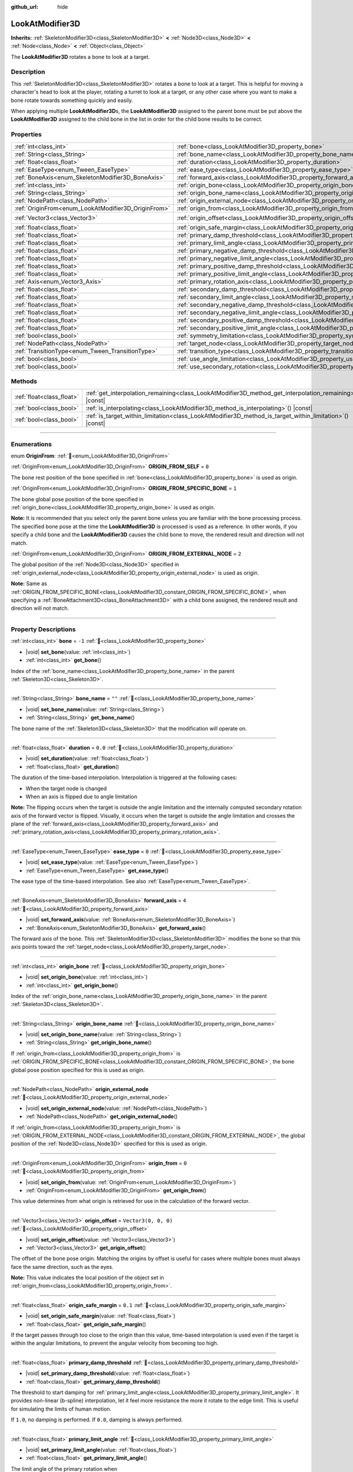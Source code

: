 :github_url: hide

.. DO NOT EDIT THIS FILE!!!
.. Generated automatically from Godot engine sources.
.. Generator: https://github.com/godotengine/godot/tree/master/doc/tools/make_rst.py.
.. XML source: https://github.com/godotengine/godot/tree/master/doc/classes/LookAtModifier3D.xml.

.. _class_LookAtModifier3D:

LookAtModifier3D
================

**Inherits:** :ref:`SkeletonModifier3D<class_SkeletonModifier3D>` **<** :ref:`Node3D<class_Node3D>` **<** :ref:`Node<class_Node>` **<** :ref:`Object<class_Object>`

The **LookAtModifier3D** rotates a bone to look at a target.

.. rst-class:: classref-introduction-group

Description
-----------

This :ref:`SkeletonModifier3D<class_SkeletonModifier3D>` rotates a bone to look at a target. This is helpful for moving a character's head to look at the player, rotating a turret to look at a target, or any other case where you want to make a bone rotate towards something quickly and easily.

When applying multiple **LookAtModifier3D**\ s, the **LookAtModifier3D** assigned to the parent bone must be put above the **LookAtModifier3D** assigned to the child bone in the list in order for the child bone results to be correct.

.. rst-class:: classref-reftable-group

Properties
----------

.. table::
   :widths: auto

   +-----------------------------------------------------+-------------------------------------------------------------------------------------------------------------+----------------------+
   | :ref:`int<class_int>`                               | :ref:`bone<class_LookAtModifier3D_property_bone>`                                                           | ``-1``               |
   +-----------------------------------------------------+-------------------------------------------------------------------------------------------------------------+----------------------+
   | :ref:`String<class_String>`                         | :ref:`bone_name<class_LookAtModifier3D_property_bone_name>`                                                 | ``""``               |
   +-----------------------------------------------------+-------------------------------------------------------------------------------------------------------------+----------------------+
   | :ref:`float<class_float>`                           | :ref:`duration<class_LookAtModifier3D_property_duration>`                                                   | ``0.0``              |
   +-----------------------------------------------------+-------------------------------------------------------------------------------------------------------------+----------------------+
   | :ref:`EaseType<enum_Tween_EaseType>`                | :ref:`ease_type<class_LookAtModifier3D_property_ease_type>`                                                 | ``0``                |
   +-----------------------------------------------------+-------------------------------------------------------------------------------------------------------------+----------------------+
   | :ref:`BoneAxis<enum_SkeletonModifier3D_BoneAxis>`   | :ref:`forward_axis<class_LookAtModifier3D_property_forward_axis>`                                           | ``4``                |
   +-----------------------------------------------------+-------------------------------------------------------------------------------------------------------------+----------------------+
   | :ref:`int<class_int>`                               | :ref:`origin_bone<class_LookAtModifier3D_property_origin_bone>`                                             |                      |
   +-----------------------------------------------------+-------------------------------------------------------------------------------------------------------------+----------------------+
   | :ref:`String<class_String>`                         | :ref:`origin_bone_name<class_LookAtModifier3D_property_origin_bone_name>`                                   |                      |
   +-----------------------------------------------------+-------------------------------------------------------------------------------------------------------------+----------------------+
   | :ref:`NodePath<class_NodePath>`                     | :ref:`origin_external_node<class_LookAtModifier3D_property_origin_external_node>`                           |                      |
   +-----------------------------------------------------+-------------------------------------------------------------------------------------------------------------+----------------------+
   | :ref:`OriginFrom<enum_LookAtModifier3D_OriginFrom>` | :ref:`origin_from<class_LookAtModifier3D_property_origin_from>`                                             | ``0``                |
   +-----------------------------------------------------+-------------------------------------------------------------------------------------------------------------+----------------------+
   | :ref:`Vector3<class_Vector3>`                       | :ref:`origin_offset<class_LookAtModifier3D_property_origin_offset>`                                         | ``Vector3(0, 0, 0)`` |
   +-----------------------------------------------------+-------------------------------------------------------------------------------------------------------------+----------------------+
   | :ref:`float<class_float>`                           | :ref:`origin_safe_margin<class_LookAtModifier3D_property_origin_safe_margin>`                               | ``0.1``              |
   +-----------------------------------------------------+-------------------------------------------------------------------------------------------------------------+----------------------+
   | :ref:`float<class_float>`                           | :ref:`primary_damp_threshold<class_LookAtModifier3D_property_primary_damp_threshold>`                       |                      |
   +-----------------------------------------------------+-------------------------------------------------------------------------------------------------------------+----------------------+
   | :ref:`float<class_float>`                           | :ref:`primary_limit_angle<class_LookAtModifier3D_property_primary_limit_angle>`                             |                      |
   +-----------------------------------------------------+-------------------------------------------------------------------------------------------------------------+----------------------+
   | :ref:`float<class_float>`                           | :ref:`primary_negative_damp_threshold<class_LookAtModifier3D_property_primary_negative_damp_threshold>`     |                      |
   +-----------------------------------------------------+-------------------------------------------------------------------------------------------------------------+----------------------+
   | :ref:`float<class_float>`                           | :ref:`primary_negative_limit_angle<class_LookAtModifier3D_property_primary_negative_limit_angle>`           |                      |
   +-----------------------------------------------------+-------------------------------------------------------------------------------------------------------------+----------------------+
   | :ref:`float<class_float>`                           | :ref:`primary_positive_damp_threshold<class_LookAtModifier3D_property_primary_positive_damp_threshold>`     |                      |
   +-----------------------------------------------------+-------------------------------------------------------------------------------------------------------------+----------------------+
   | :ref:`float<class_float>`                           | :ref:`primary_positive_limit_angle<class_LookAtModifier3D_property_primary_positive_limit_angle>`           |                      |
   +-----------------------------------------------------+-------------------------------------------------------------------------------------------------------------+----------------------+
   | :ref:`Axis<enum_Vector3_Axis>`                      | :ref:`primary_rotation_axis<class_LookAtModifier3D_property_primary_rotation_axis>`                         | ``1``                |
   +-----------------------------------------------------+-------------------------------------------------------------------------------------------------------------+----------------------+
   | :ref:`float<class_float>`                           | :ref:`secondary_damp_threshold<class_LookAtModifier3D_property_secondary_damp_threshold>`                   |                      |
   +-----------------------------------------------------+-------------------------------------------------------------------------------------------------------------+----------------------+
   | :ref:`float<class_float>`                           | :ref:`secondary_limit_angle<class_LookAtModifier3D_property_secondary_limit_angle>`                         |                      |
   +-----------------------------------------------------+-------------------------------------------------------------------------------------------------------------+----------------------+
   | :ref:`float<class_float>`                           | :ref:`secondary_negative_damp_threshold<class_LookAtModifier3D_property_secondary_negative_damp_threshold>` |                      |
   +-----------------------------------------------------+-------------------------------------------------------------------------------------------------------------+----------------------+
   | :ref:`float<class_float>`                           | :ref:`secondary_negative_limit_angle<class_LookAtModifier3D_property_secondary_negative_limit_angle>`       |                      |
   +-----------------------------------------------------+-------------------------------------------------------------------------------------------------------------+----------------------+
   | :ref:`float<class_float>`                           | :ref:`secondary_positive_damp_threshold<class_LookAtModifier3D_property_secondary_positive_damp_threshold>` |                      |
   +-----------------------------------------------------+-------------------------------------------------------------------------------------------------------------+----------------------+
   | :ref:`float<class_float>`                           | :ref:`secondary_positive_limit_angle<class_LookAtModifier3D_property_secondary_positive_limit_angle>`       |                      |
   +-----------------------------------------------------+-------------------------------------------------------------------------------------------------------------+----------------------+
   | :ref:`bool<class_bool>`                             | :ref:`symmetry_limitation<class_LookAtModifier3D_property_symmetry_limitation>`                             |                      |
   +-----------------------------------------------------+-------------------------------------------------------------------------------------------------------------+----------------------+
   | :ref:`NodePath<class_NodePath>`                     | :ref:`target_node<class_LookAtModifier3D_property_target_node>`                                             | ``NodePath("")``     |
   +-----------------------------------------------------+-------------------------------------------------------------------------------------------------------------+----------------------+
   | :ref:`TransitionType<enum_Tween_TransitionType>`    | :ref:`transition_type<class_LookAtModifier3D_property_transition_type>`                                     | ``0``                |
   +-----------------------------------------------------+-------------------------------------------------------------------------------------------------------------+----------------------+
   | :ref:`bool<class_bool>`                             | :ref:`use_angle_limitation<class_LookAtModifier3D_property_use_angle_limitation>`                           | ``false``            |
   +-----------------------------------------------------+-------------------------------------------------------------------------------------------------------------+----------------------+
   | :ref:`bool<class_bool>`                             | :ref:`use_secondary_rotation<class_LookAtModifier3D_property_use_secondary_rotation>`                       | ``true``             |
   +-----------------------------------------------------+-------------------------------------------------------------------------------------------------------------+----------------------+

.. rst-class:: classref-reftable-group

Methods
-------

.. table::
   :widths: auto

   +---------------------------+-------------------------------------------------------------------------------------------------------------+
   | :ref:`float<class_float>` | :ref:`get_interpolation_remaining<class_LookAtModifier3D_method_get_interpolation_remaining>`\ (\ ) |const| |
   +---------------------------+-------------------------------------------------------------------------------------------------------------+
   | :ref:`bool<class_bool>`   | :ref:`is_interpolating<class_LookAtModifier3D_method_is_interpolating>`\ (\ ) |const|                       |
   +---------------------------+-------------------------------------------------------------------------------------------------------------+
   | :ref:`bool<class_bool>`   | :ref:`is_target_within_limitation<class_LookAtModifier3D_method_is_target_within_limitation>`\ (\ ) |const| |
   +---------------------------+-------------------------------------------------------------------------------------------------------------+

.. rst-class:: classref-section-separator

----

.. rst-class:: classref-descriptions-group

Enumerations
------------

.. _enum_LookAtModifier3D_OriginFrom:

.. rst-class:: classref-enumeration

enum **OriginFrom**: :ref:`🔗<enum_LookAtModifier3D_OriginFrom>`

.. _class_LookAtModifier3D_constant_ORIGIN_FROM_SELF:

.. rst-class:: classref-enumeration-constant

:ref:`OriginFrom<enum_LookAtModifier3D_OriginFrom>` **ORIGIN_FROM_SELF** = ``0``

The bone rest position of the bone specified in :ref:`bone<class_LookAtModifier3D_property_bone>` is used as origin.

.. _class_LookAtModifier3D_constant_ORIGIN_FROM_SPECIFIC_BONE:

.. rst-class:: classref-enumeration-constant

:ref:`OriginFrom<enum_LookAtModifier3D_OriginFrom>` **ORIGIN_FROM_SPECIFIC_BONE** = ``1``

The bone global pose position of the bone specified in :ref:`origin_bone<class_LookAtModifier3D_property_origin_bone>` is used as origin.

\ **Note:** It is recommended that you select only the parent bone unless you are familiar with the bone processing process. The specified bone pose at the time the **LookAtModifier3D** is processed is used as a reference. In other words, if you specify a child bone and the **LookAtModifier3D** causes the child bone to move, the rendered result and direction will not match.

.. _class_LookAtModifier3D_constant_ORIGIN_FROM_EXTERNAL_NODE:

.. rst-class:: classref-enumeration-constant

:ref:`OriginFrom<enum_LookAtModifier3D_OriginFrom>` **ORIGIN_FROM_EXTERNAL_NODE** = ``2``

The global position of the :ref:`Node3D<class_Node3D>` specified in :ref:`origin_external_node<class_LookAtModifier3D_property_origin_external_node>` is used as origin.

\ **Note:** Same as :ref:`ORIGIN_FROM_SPECIFIC_BONE<class_LookAtModifier3D_constant_ORIGIN_FROM_SPECIFIC_BONE>`, when specifying a :ref:`BoneAttachment3D<class_BoneAttachment3D>` with a child bone assigned, the rendered result and direction will not match.

.. rst-class:: classref-section-separator

----

.. rst-class:: classref-descriptions-group

Property Descriptions
---------------------

.. _class_LookAtModifier3D_property_bone:

.. rst-class:: classref-property

:ref:`int<class_int>` **bone** = ``-1`` :ref:`🔗<class_LookAtModifier3D_property_bone>`

.. rst-class:: classref-property-setget

- |void| **set_bone**\ (\ value\: :ref:`int<class_int>`\ )
- :ref:`int<class_int>` **get_bone**\ (\ )

Index of the :ref:`bone_name<class_LookAtModifier3D_property_bone_name>` in the parent :ref:`Skeleton3D<class_Skeleton3D>`.

.. rst-class:: classref-item-separator

----

.. _class_LookAtModifier3D_property_bone_name:

.. rst-class:: classref-property

:ref:`String<class_String>` **bone_name** = ``""`` :ref:`🔗<class_LookAtModifier3D_property_bone_name>`

.. rst-class:: classref-property-setget

- |void| **set_bone_name**\ (\ value\: :ref:`String<class_String>`\ )
- :ref:`String<class_String>` **get_bone_name**\ (\ )

The bone name of the :ref:`Skeleton3D<class_Skeleton3D>` that the modification will operate on.

.. rst-class:: classref-item-separator

----

.. _class_LookAtModifier3D_property_duration:

.. rst-class:: classref-property

:ref:`float<class_float>` **duration** = ``0.0`` :ref:`🔗<class_LookAtModifier3D_property_duration>`

.. rst-class:: classref-property-setget

- |void| **set_duration**\ (\ value\: :ref:`float<class_float>`\ )
- :ref:`float<class_float>` **get_duration**\ (\ )

The duration of the time-based interpolation. Interpolation is triggered at the following cases:

- When the target node is changed

- When an axis is flipped due to angle limitation

\ **Note:** The flipping occurs when the target is outside the angle limitation and the internally computed secondary rotation axis of the forward vector is flipped. Visually, it occurs when the target is outside the angle limitation and crosses the plane of the :ref:`forward_axis<class_LookAtModifier3D_property_forward_axis>` and :ref:`primary_rotation_axis<class_LookAtModifier3D_property_primary_rotation_axis>`.

.. rst-class:: classref-item-separator

----

.. _class_LookAtModifier3D_property_ease_type:

.. rst-class:: classref-property

:ref:`EaseType<enum_Tween_EaseType>` **ease_type** = ``0`` :ref:`🔗<class_LookAtModifier3D_property_ease_type>`

.. rst-class:: classref-property-setget

- |void| **set_ease_type**\ (\ value\: :ref:`EaseType<enum_Tween_EaseType>`\ )
- :ref:`EaseType<enum_Tween_EaseType>` **get_ease_type**\ (\ )

The ease type of the time-based interpolation. See also :ref:`EaseType<enum_Tween_EaseType>`.

.. rst-class:: classref-item-separator

----

.. _class_LookAtModifier3D_property_forward_axis:

.. rst-class:: classref-property

:ref:`BoneAxis<enum_SkeletonModifier3D_BoneAxis>` **forward_axis** = ``4`` :ref:`🔗<class_LookAtModifier3D_property_forward_axis>`

.. rst-class:: classref-property-setget

- |void| **set_forward_axis**\ (\ value\: :ref:`BoneAxis<enum_SkeletonModifier3D_BoneAxis>`\ )
- :ref:`BoneAxis<enum_SkeletonModifier3D_BoneAxis>` **get_forward_axis**\ (\ )

The forward axis of the bone. This :ref:`SkeletonModifier3D<class_SkeletonModifier3D>` modifies the bone so that this axis points toward the :ref:`target_node<class_LookAtModifier3D_property_target_node>`.

.. rst-class:: classref-item-separator

----

.. _class_LookAtModifier3D_property_origin_bone:

.. rst-class:: classref-property

:ref:`int<class_int>` **origin_bone** :ref:`🔗<class_LookAtModifier3D_property_origin_bone>`

.. rst-class:: classref-property-setget

- |void| **set_origin_bone**\ (\ value\: :ref:`int<class_int>`\ )
- :ref:`int<class_int>` **get_origin_bone**\ (\ )

Index of the :ref:`origin_bone_name<class_LookAtModifier3D_property_origin_bone_name>` in the parent :ref:`Skeleton3D<class_Skeleton3D>`.

.. rst-class:: classref-item-separator

----

.. _class_LookAtModifier3D_property_origin_bone_name:

.. rst-class:: classref-property

:ref:`String<class_String>` **origin_bone_name** :ref:`🔗<class_LookAtModifier3D_property_origin_bone_name>`

.. rst-class:: classref-property-setget

- |void| **set_origin_bone_name**\ (\ value\: :ref:`String<class_String>`\ )
- :ref:`String<class_String>` **get_origin_bone_name**\ (\ )

If :ref:`origin_from<class_LookAtModifier3D_property_origin_from>` is :ref:`ORIGIN_FROM_SPECIFIC_BONE<class_LookAtModifier3D_constant_ORIGIN_FROM_SPECIFIC_BONE>`, the bone global pose position specified for this is used as origin.

.. rst-class:: classref-item-separator

----

.. _class_LookAtModifier3D_property_origin_external_node:

.. rst-class:: classref-property

:ref:`NodePath<class_NodePath>` **origin_external_node** :ref:`🔗<class_LookAtModifier3D_property_origin_external_node>`

.. rst-class:: classref-property-setget

- |void| **set_origin_external_node**\ (\ value\: :ref:`NodePath<class_NodePath>`\ )
- :ref:`NodePath<class_NodePath>` **get_origin_external_node**\ (\ )

If :ref:`origin_from<class_LookAtModifier3D_property_origin_from>` is :ref:`ORIGIN_FROM_EXTERNAL_NODE<class_LookAtModifier3D_constant_ORIGIN_FROM_EXTERNAL_NODE>`, the global position of the :ref:`Node3D<class_Node3D>` specified for this is used as origin.

.. rst-class:: classref-item-separator

----

.. _class_LookAtModifier3D_property_origin_from:

.. rst-class:: classref-property

:ref:`OriginFrom<enum_LookAtModifier3D_OriginFrom>` **origin_from** = ``0`` :ref:`🔗<class_LookAtModifier3D_property_origin_from>`

.. rst-class:: classref-property-setget

- |void| **set_origin_from**\ (\ value\: :ref:`OriginFrom<enum_LookAtModifier3D_OriginFrom>`\ )
- :ref:`OriginFrom<enum_LookAtModifier3D_OriginFrom>` **get_origin_from**\ (\ )

This value determines from what origin is retrieved for use in the calculation of the forward vector.

.. rst-class:: classref-item-separator

----

.. _class_LookAtModifier3D_property_origin_offset:

.. rst-class:: classref-property

:ref:`Vector3<class_Vector3>` **origin_offset** = ``Vector3(0, 0, 0)`` :ref:`🔗<class_LookAtModifier3D_property_origin_offset>`

.. rst-class:: classref-property-setget

- |void| **set_origin_offset**\ (\ value\: :ref:`Vector3<class_Vector3>`\ )
- :ref:`Vector3<class_Vector3>` **get_origin_offset**\ (\ )

The offset of the bone pose origin. Matching the origins by offset is useful for cases where multiple bones must always face the same direction, such as the eyes.

\ **Note:** This value indicates the local position of the object set in :ref:`origin_from<class_LookAtModifier3D_property_origin_from>`.

.. rst-class:: classref-item-separator

----

.. _class_LookAtModifier3D_property_origin_safe_margin:

.. rst-class:: classref-property

:ref:`float<class_float>` **origin_safe_margin** = ``0.1`` :ref:`🔗<class_LookAtModifier3D_property_origin_safe_margin>`

.. rst-class:: classref-property-setget

- |void| **set_origin_safe_margin**\ (\ value\: :ref:`float<class_float>`\ )
- :ref:`float<class_float>` **get_origin_safe_margin**\ (\ )

If the target passes through too close to the origin than this value, time-based interpolation is used even if the target is within the angular limitations, to prevent the angular velocity from becoming too high.

.. rst-class:: classref-item-separator

----

.. _class_LookAtModifier3D_property_primary_damp_threshold:

.. rst-class:: classref-property

:ref:`float<class_float>` **primary_damp_threshold** :ref:`🔗<class_LookAtModifier3D_property_primary_damp_threshold>`

.. rst-class:: classref-property-setget

- |void| **set_primary_damp_threshold**\ (\ value\: :ref:`float<class_float>`\ )
- :ref:`float<class_float>` **get_primary_damp_threshold**\ (\ )

The threshold to start damping for :ref:`primary_limit_angle<class_LookAtModifier3D_property_primary_limit_angle>`. It provides non-linear (b-spline) interpolation, let it feel more resistance the more it rotate to the edge limit. This is useful for simulating the limits of human motion.

If ``1.0``, no damping is performed. If ``0.0``, damping is always performed.

.. rst-class:: classref-item-separator

----

.. _class_LookAtModifier3D_property_primary_limit_angle:

.. rst-class:: classref-property

:ref:`float<class_float>` **primary_limit_angle** :ref:`🔗<class_LookAtModifier3D_property_primary_limit_angle>`

.. rst-class:: classref-property-setget

- |void| **set_primary_limit_angle**\ (\ value\: :ref:`float<class_float>`\ )
- :ref:`float<class_float>` **get_primary_limit_angle**\ (\ )

The limit angle of the primary rotation when :ref:`symmetry_limitation<class_LookAtModifier3D_property_symmetry_limitation>` is ``true``.

.. rst-class:: classref-item-separator

----

.. _class_LookAtModifier3D_property_primary_negative_damp_threshold:

.. rst-class:: classref-property

:ref:`float<class_float>` **primary_negative_damp_threshold** :ref:`🔗<class_LookAtModifier3D_property_primary_negative_damp_threshold>`

.. rst-class:: classref-property-setget

- |void| **set_primary_negative_damp_threshold**\ (\ value\: :ref:`float<class_float>`\ )
- :ref:`float<class_float>` **get_primary_negative_damp_threshold**\ (\ )

The threshold to start damping for :ref:`primary_negative_limit_angle<class_LookAtModifier3D_property_primary_negative_limit_angle>`.

.. rst-class:: classref-item-separator

----

.. _class_LookAtModifier3D_property_primary_negative_limit_angle:

.. rst-class:: classref-property

:ref:`float<class_float>` **primary_negative_limit_angle** :ref:`🔗<class_LookAtModifier3D_property_primary_negative_limit_angle>`

.. rst-class:: classref-property-setget

- |void| **set_primary_negative_limit_angle**\ (\ value\: :ref:`float<class_float>`\ )
- :ref:`float<class_float>` **get_primary_negative_limit_angle**\ (\ )

The limit angle of negative side of the primary rotation when :ref:`symmetry_limitation<class_LookAtModifier3D_property_symmetry_limitation>` is ``false``.

.. rst-class:: classref-item-separator

----

.. _class_LookAtModifier3D_property_primary_positive_damp_threshold:

.. rst-class:: classref-property

:ref:`float<class_float>` **primary_positive_damp_threshold** :ref:`🔗<class_LookAtModifier3D_property_primary_positive_damp_threshold>`

.. rst-class:: classref-property-setget

- |void| **set_primary_positive_damp_threshold**\ (\ value\: :ref:`float<class_float>`\ )
- :ref:`float<class_float>` **get_primary_positive_damp_threshold**\ (\ )

The threshold to start damping for :ref:`primary_positive_limit_angle<class_LookAtModifier3D_property_primary_positive_limit_angle>`.

.. rst-class:: classref-item-separator

----

.. _class_LookAtModifier3D_property_primary_positive_limit_angle:

.. rst-class:: classref-property

:ref:`float<class_float>` **primary_positive_limit_angle** :ref:`🔗<class_LookAtModifier3D_property_primary_positive_limit_angle>`

.. rst-class:: classref-property-setget

- |void| **set_primary_positive_limit_angle**\ (\ value\: :ref:`float<class_float>`\ )
- :ref:`float<class_float>` **get_primary_positive_limit_angle**\ (\ )

The limit angle of positive side of the primary rotation when :ref:`symmetry_limitation<class_LookAtModifier3D_property_symmetry_limitation>` is ``false``.

.. rst-class:: classref-item-separator

----

.. _class_LookAtModifier3D_property_primary_rotation_axis:

.. rst-class:: classref-property

:ref:`Axis<enum_Vector3_Axis>` **primary_rotation_axis** = ``1`` :ref:`🔗<class_LookAtModifier3D_property_primary_rotation_axis>`

.. rst-class:: classref-property-setget

- |void| **set_primary_rotation_axis**\ (\ value\: :ref:`Axis<enum_Vector3_Axis>`\ )
- :ref:`Axis<enum_Vector3_Axis>` **get_primary_rotation_axis**\ (\ )

The axis of the first rotation. This :ref:`SkeletonModifier3D<class_SkeletonModifier3D>` works by compositing the rotation by Euler angles to prevent to rotate the :ref:`forward_axis<class_LookAtModifier3D_property_forward_axis>`.

.. rst-class:: classref-item-separator

----

.. _class_LookAtModifier3D_property_secondary_damp_threshold:

.. rst-class:: classref-property

:ref:`float<class_float>` **secondary_damp_threshold** :ref:`🔗<class_LookAtModifier3D_property_secondary_damp_threshold>`

.. rst-class:: classref-property-setget

- |void| **set_secondary_damp_threshold**\ (\ value\: :ref:`float<class_float>`\ )
- :ref:`float<class_float>` **get_secondary_damp_threshold**\ (\ )

The threshold to start damping for :ref:`secondary_limit_angle<class_LookAtModifier3D_property_secondary_limit_angle>`.

.. rst-class:: classref-item-separator

----

.. _class_LookAtModifier3D_property_secondary_limit_angle:

.. rst-class:: classref-property

:ref:`float<class_float>` **secondary_limit_angle** :ref:`🔗<class_LookAtModifier3D_property_secondary_limit_angle>`

.. rst-class:: classref-property-setget

- |void| **set_secondary_limit_angle**\ (\ value\: :ref:`float<class_float>`\ )
- :ref:`float<class_float>` **get_secondary_limit_angle**\ (\ )

The limit angle of the secondary rotation when :ref:`symmetry_limitation<class_LookAtModifier3D_property_symmetry_limitation>` is ``true``.

.. rst-class:: classref-item-separator

----

.. _class_LookAtModifier3D_property_secondary_negative_damp_threshold:

.. rst-class:: classref-property

:ref:`float<class_float>` **secondary_negative_damp_threshold** :ref:`🔗<class_LookAtModifier3D_property_secondary_negative_damp_threshold>`

.. rst-class:: classref-property-setget

- |void| **set_secondary_negative_damp_threshold**\ (\ value\: :ref:`float<class_float>`\ )
- :ref:`float<class_float>` **get_secondary_negative_damp_threshold**\ (\ )

The threshold to start damping for :ref:`secondary_negative_limit_angle<class_LookAtModifier3D_property_secondary_negative_limit_angle>`.

.. rst-class:: classref-item-separator

----

.. _class_LookAtModifier3D_property_secondary_negative_limit_angle:

.. rst-class:: classref-property

:ref:`float<class_float>` **secondary_negative_limit_angle** :ref:`🔗<class_LookAtModifier3D_property_secondary_negative_limit_angle>`

.. rst-class:: classref-property-setget

- |void| **set_secondary_negative_limit_angle**\ (\ value\: :ref:`float<class_float>`\ )
- :ref:`float<class_float>` **get_secondary_negative_limit_angle**\ (\ )

The limit angle of negative side of the secondary rotation when :ref:`symmetry_limitation<class_LookAtModifier3D_property_symmetry_limitation>` is ``false``.

.. rst-class:: classref-item-separator

----

.. _class_LookAtModifier3D_property_secondary_positive_damp_threshold:

.. rst-class:: classref-property

:ref:`float<class_float>` **secondary_positive_damp_threshold** :ref:`🔗<class_LookAtModifier3D_property_secondary_positive_damp_threshold>`

.. rst-class:: classref-property-setget

- |void| **set_secondary_positive_damp_threshold**\ (\ value\: :ref:`float<class_float>`\ )
- :ref:`float<class_float>` **get_secondary_positive_damp_threshold**\ (\ )

The threshold to start damping for :ref:`secondary_positive_limit_angle<class_LookAtModifier3D_property_secondary_positive_limit_angle>`.

.. rst-class:: classref-item-separator

----

.. _class_LookAtModifier3D_property_secondary_positive_limit_angle:

.. rst-class:: classref-property

:ref:`float<class_float>` **secondary_positive_limit_angle** :ref:`🔗<class_LookAtModifier3D_property_secondary_positive_limit_angle>`

.. rst-class:: classref-property-setget

- |void| **set_secondary_positive_limit_angle**\ (\ value\: :ref:`float<class_float>`\ )
- :ref:`float<class_float>` **get_secondary_positive_limit_angle**\ (\ )

The limit angle of positive side of the secondary rotation when :ref:`symmetry_limitation<class_LookAtModifier3D_property_symmetry_limitation>` is ``false``.

.. rst-class:: classref-item-separator

----

.. _class_LookAtModifier3D_property_symmetry_limitation:

.. rst-class:: classref-property

:ref:`bool<class_bool>` **symmetry_limitation** :ref:`🔗<class_LookAtModifier3D_property_symmetry_limitation>`

.. rst-class:: classref-property-setget

- |void| **set_symmetry_limitation**\ (\ value\: :ref:`bool<class_bool>`\ )
- :ref:`bool<class_bool>` **is_limitation_symmetry**\ (\ )

If ``true``, the limitations are spread from the bone symmetrically.

If ``false``, the limitation can be specified separately for each side of the bone rest.

.. rst-class:: classref-item-separator

----

.. _class_LookAtModifier3D_property_target_node:

.. rst-class:: classref-property

:ref:`NodePath<class_NodePath>` **target_node** = ``NodePath("")`` :ref:`🔗<class_LookAtModifier3D_property_target_node>`

.. rst-class:: classref-property-setget

- |void| **set_target_node**\ (\ value\: :ref:`NodePath<class_NodePath>`\ )
- :ref:`NodePath<class_NodePath>` **get_target_node**\ (\ )

The :ref:`NodePath<class_NodePath>` to the node that is the target for the look at modification. This node is what the modification will rotate the bone to.

.. rst-class:: classref-item-separator

----

.. _class_LookAtModifier3D_property_transition_type:

.. rst-class:: classref-property

:ref:`TransitionType<enum_Tween_TransitionType>` **transition_type** = ``0`` :ref:`🔗<class_LookAtModifier3D_property_transition_type>`

.. rst-class:: classref-property-setget

- |void| **set_transition_type**\ (\ value\: :ref:`TransitionType<enum_Tween_TransitionType>`\ )
- :ref:`TransitionType<enum_Tween_TransitionType>` **get_transition_type**\ (\ )

The transition type of the time-based interpolation. See also :ref:`TransitionType<enum_Tween_TransitionType>`.

.. rst-class:: classref-item-separator

----

.. _class_LookAtModifier3D_property_use_angle_limitation:

.. rst-class:: classref-property

:ref:`bool<class_bool>` **use_angle_limitation** = ``false`` :ref:`🔗<class_LookAtModifier3D_property_use_angle_limitation>`

.. rst-class:: classref-property-setget

- |void| **set_use_angle_limitation**\ (\ value\: :ref:`bool<class_bool>`\ )
- :ref:`bool<class_bool>` **is_using_angle_limitation**\ (\ )

If ``true``, limits the amount of rotation. For example, this helps to prevent a character's neck from rotating 360 degrees.

\ **Note:** As with :ref:`AnimationTree<class_AnimationTree>` blending, interpolation is provided that favors :ref:`Skeleton3D.get_bone_rest()<class_Skeleton3D_method_get_bone_rest>`. This means that interpolation does not select the shortest path in some cases.

\ **Note:** Some values for :ref:`transition_type<class_LookAtModifier3D_property_transition_type>` (such as :ref:`Tween.TRANS_BACK<class_Tween_constant_TRANS_BACK>`, :ref:`Tween.TRANS_ELASTIC<class_Tween_constant_TRANS_ELASTIC>`, and :ref:`Tween.TRANS_SPRING<class_Tween_constant_TRANS_SPRING>`) may exceed the limitations. If interpolation occurs while overshooting the limitations, the result might not respect the bone rest.

.. rst-class:: classref-item-separator

----

.. _class_LookAtModifier3D_property_use_secondary_rotation:

.. rst-class:: classref-property

:ref:`bool<class_bool>` **use_secondary_rotation** = ``true`` :ref:`🔗<class_LookAtModifier3D_property_use_secondary_rotation>`

.. rst-class:: classref-property-setget

- |void| **set_use_secondary_rotation**\ (\ value\: :ref:`bool<class_bool>`\ )
- :ref:`bool<class_bool>` **is_using_secondary_rotation**\ (\ )

If ``true``, provides rotation by two axes.

.. rst-class:: classref-section-separator

----

.. rst-class:: classref-descriptions-group

Method Descriptions
-------------------

.. _class_LookAtModifier3D_method_get_interpolation_remaining:

.. rst-class:: classref-method

:ref:`float<class_float>` **get_interpolation_remaining**\ (\ ) |const| :ref:`🔗<class_LookAtModifier3D_method_get_interpolation_remaining>`

Returns the remaining seconds of the time-based interpolation.

.. rst-class:: classref-item-separator

----

.. _class_LookAtModifier3D_method_is_interpolating:

.. rst-class:: classref-method

:ref:`bool<class_bool>` **is_interpolating**\ (\ ) |const| :ref:`🔗<class_LookAtModifier3D_method_is_interpolating>`

Returns ``true`` if time-based interpolation is running. If ``true``, it is equivalent to :ref:`get_interpolation_remaining()<class_LookAtModifier3D_method_get_interpolation_remaining>` returning ``0.0``.

This is useful to determine whether a **LookAtModifier3D** can be removed safely.

.. rst-class:: classref-item-separator

----

.. _class_LookAtModifier3D_method_is_target_within_limitation:

.. rst-class:: classref-method

:ref:`bool<class_bool>` **is_target_within_limitation**\ (\ ) |const| :ref:`🔗<class_LookAtModifier3D_method_is_target_within_limitation>`

Returns whether the target is within the angle limitations. It is useful for unsetting the :ref:`target_node<class_LookAtModifier3D_property_target_node>` when the target is outside of the angle limitations.

\ **Note:** The value is updated after :ref:`SkeletonModifier3D._process_modification()<class_SkeletonModifier3D_private_method__process_modification>`. To retrieve this value correctly, we recommend using the signal :ref:`SkeletonModifier3D.modification_processed<class_SkeletonModifier3D_signal_modification_processed>`.

.. |virtual| replace:: :abbr:`virtual (This method should typically be overridden by the user to have any effect.)`
.. |required| replace:: :abbr:`required (This method is required to be overridden when extending its base class.)`
.. |const| replace:: :abbr:`const (This method has no side effects. It doesn't modify any of the instance's member variables.)`
.. |vararg| replace:: :abbr:`vararg (This method accepts any number of arguments after the ones described here.)`
.. |constructor| replace:: :abbr:`constructor (This method is used to construct a type.)`
.. |static| replace:: :abbr:`static (This method doesn't need an instance to be called, so it can be called directly using the class name.)`
.. |operator| replace:: :abbr:`operator (This method describes a valid operator to use with this type as left-hand operand.)`
.. |bitfield| replace:: :abbr:`BitField (This value is an integer composed as a bitmask of the following flags.)`
.. |void| replace:: :abbr:`void (No return value.)`

